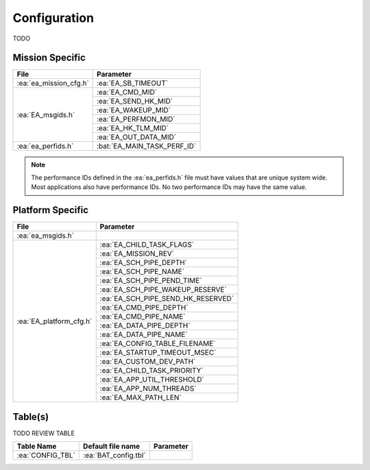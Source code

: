 Configuration
=============

TODO

Mission Specific
^^^^^^^^^^^^^^^^

+----------------------------+-------------------------------------+
| File                       | Parameter                           |
+============================+=====================================+
| :ea:`ea_mission_cfg.h`     | :ea:`EA_SB_TIMEOUT`                 |
+----------------------------+-------------------------------------+
| :ea:`EA_msgids.h`          | :ea:`EA_CMD_MID`                    |
+                            +-------------------------------------+
|                            | :ea:`EA_SEND_HK_MID`                |
+                            +-------------------------------------+
|                            | :ea:`EA_WAKEUP_MID`                 |
+                            +-------------------------------------+
|                            | :ea:`EA_PERFMON_MID`                |
+                            +-------------------------------------+
|                            | :ea:`EA_HK_TLM_MID`                 |
+                            +-------------------------------------+
|                            | :ea:`EA_OUT_DATA_MID`               |
+----------------------------+-------------------------------------+
| :ea:`ea_perfids.h`         | :bat:`EA_MAIN_TASK_PERF_ID`         |
+----------------------------+-------------------------------------+

.. note::
   The performance IDs defined in the :ea:`ea_perfids.h` file must have values
   that are unique system wide.  Most applications also have performance IDs.
   No two performance IDs may have the same value.
   

Platform Specific
^^^^^^^^^^^^^^^^^

+-----------------------------+---------------------------------------------+
| File                        | Parameter                                   |
+=============================+=============================================+
| :ea:`ea_msgids.h`           |                                             |
+-----------------------------+---------------------------------------------+
| :ea:`EA_platform_cfg.h`     | :ea:`EA_CHILD_TASK_FLAGS`                   |
+                             +---------------------------------------------+
|                             | :ea:`EA_MISSION_REV`                        |
+                             +---------------------------------------------+
|                             | :ea:`EA_SCH_PIPE_DEPTH`                     |
+                             +---------------------------------------------+
|                             | :ea:`EA_SCH_PIPE_NAME`                      |
+                             +---------------------------------------------+
|                             | :ea:`EA_SCH_PIPE_PEND_TIME`                 |
+                             +---------------------------------------------+
|                             | :ea:`EA_SCH_PIPE_WAKEUP_RESERVE`            |
+                             +---------------------------------------------+
|                             | :ea:`EA_SCH_PIPE_SEND_HK_RESERVED`          |
+                             +---------------------------------------------+
|                             | :ea:`EA_CMD_PIPE_DEPTH`                     |
+                             +---------------------------------------------+
|                             | :ea:`EA_CMD_PIPE_NAME`                      |
+                             +---------------------------------------------+
|                             | :ea:`EA_DATA_PIPE_DEPTH`                    |
+                             +---------------------------------------------+
|                             | :ea:`EA_DATA_PIPE_NAME`                     |
+                             +---------------------------------------------+
|                             | :ea:`EA_CONFIG_TABLE_FILENAME`              |
+                             +---------------------------------------------+
|                             | :ea:`EA_STARTUP_TIMEOUT_MSEC`               |
+                             +---------------------------------------------+
|                             | :ea:`EA_CUSTOM_DEV_PATH`                    |
+                             +---------------------------------------------+
|                             | :ea:`EA_CHILD_TASK_PRIORITY`                |
+                             +---------------------------------------------+
|                             | :ea:`EA_APP_UTIL_THRESHOLD`                 |
+                             +---------------------------------------------+
|                             | :ea:`EA_APP_NUM_THREADS`                    |
+                             +---------------------------------------------+
|                             | :ea:`EA_MAX_PATH_LEN`                       |
+-----------------------------+---------------------------------------------+

Table(s)
^^^^^^^^^^^^^^^^

TODO REVIEW TABLE

+-------------------------------+------------------------------------+--------------------------------------------+
| Table Name                    | Default file name                  | Parameter                                  |
+===============================+====================================+============================================+
| :ea:`CONFIG_TBL`              | :ea:`BAT_config.tbl`               |                                            |
+-------------------------------+------------------------------------+--------------------------------------------+


























